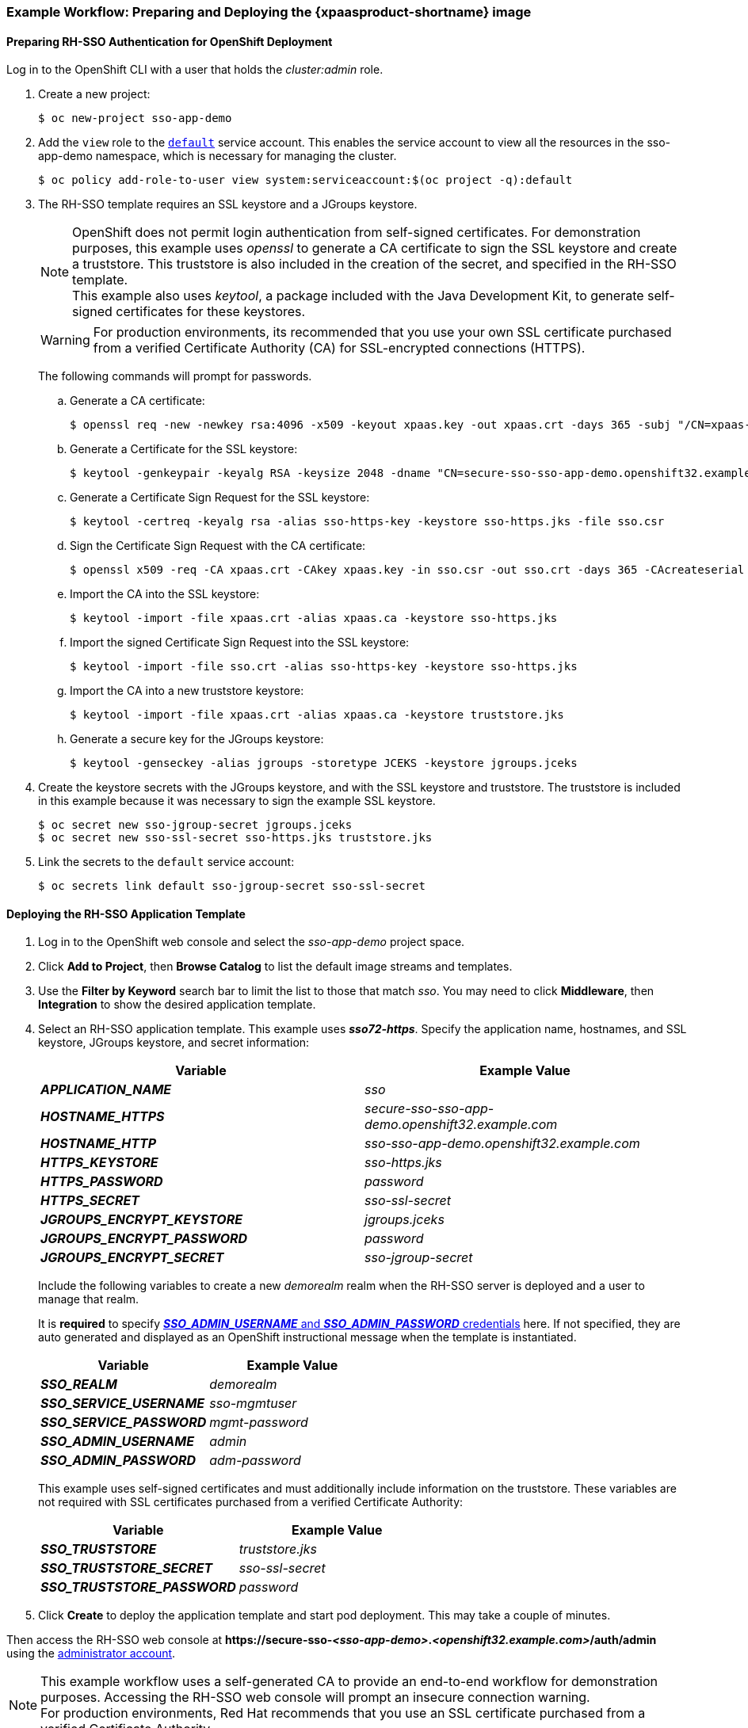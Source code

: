 [[Example-Deploying-SSO]]
=== Example Workflow: Preparing and Deploying the {xpaasproduct-shortname} image
[[Preparing-SSO-Authentication-for-OpenShift-Deployment]]
==== Preparing RH-SSO Authentication for OpenShift Deployment
Log in to the OpenShift CLI with a user that holds the _cluster:admin_ role.

. Create a new project:
+
----
$ oc new-project sso-app-demo
----
. Add the `view` role to the link:https://docs.openshift.com/container-platform/latest/dev_guide/service_accounts.html#default-service-accounts-and-roles[`default`] service account. This enables the service account to view all the resources in the sso-app-demo namespace, which is necessary for managing the cluster.
+
----
$ oc policy add-role-to-user view system:serviceaccount:$(oc project -q):default
----
. The RH-SSO template requires an SSL keystore and a JGroups keystore.
+
[NOTE]
====
OpenShift does not permit login authentication from self-signed certificates. For demonstration purposes, this example uses _openssl_ to generate a CA certificate to sign the SSL keystore and create a truststore. This truststore is also included in the creation of the secret, and specified in the RH-SSO template. +
This example also uses _keytool_, a package included with the Java Development Kit, to generate self-signed certificates for these keystores.
====
+
[WARNING]
====
For production environments, its recommended that you use your own SSL certificate purchased from a verified Certificate Authority (CA) for SSL-encrypted connections (HTTPS).
====
+
The following commands will prompt for passwords.
+
.. Generate a CA certificate:
+
[subs="verbatim,macros"]
----
$ openssl req -new -newkey rsa:4096 -x509 -keyout xpaas.key -out xpaas.crt -days 365 -subj "/CN=xpaas-sso-demo.ca"
----
.. Generate a Certificate for the SSL keystore:
+
----
$ keytool -genkeypair -keyalg RSA -keysize 2048 -dname "CN=secure-sso-sso-app-demo.openshift32.example.com" -alias sso-https-key -keystore sso-https.jks
----
.. Generate a Certificate Sign Request for the SSL keystore:
+
----
$ keytool -certreq -keyalg rsa -alias sso-https-key -keystore sso-https.jks -file sso.csr
----
.. Sign the Certificate Sign Request with the CA certificate:
+
----
$ openssl x509 -req -CA xpaas.crt -CAkey xpaas.key -in sso.csr -out sso.crt -days 365 -CAcreateserial
----
.. Import the CA into the SSL keystore:
+
----
$ keytool -import -file xpaas.crt -alias xpaas.ca -keystore sso-https.jks
----
.. Import the signed Certificate Sign Request into the SSL keystore:
+
----
$ keytool -import -file sso.crt -alias sso-https-key -keystore sso-https.jks
----
.. Import the CA into a new truststore keystore:
+
----
$ keytool -import -file xpaas.crt -alias xpaas.ca -keystore truststore.jks
----
.. Generate a secure key for the JGroups keystore:
+
----
$ keytool -genseckey -alias jgroups -storetype JCEKS -keystore jgroups.jceks
----
. Create the keystore secrets with the JGroups keystore, and with the SSL keystore and truststore. The truststore is included in this example because it was necessary to sign the example SSL keystore.
+
----
$ oc secret new sso-jgroup-secret jgroups.jceks
$ oc secret new sso-ssl-secret sso-https.jks truststore.jks
----
. Link the secrets to the `default` service account:
+
----
$ oc secrets link default sso-jgroup-secret sso-ssl-secret
----

==== Deploying the RH-SSO Application Template

. Log in to the OpenShift web console and select the _sso-app-demo_ project space.
. Click *Add to Project*, then *Browse Catalog* to list the default image streams and templates.
. Use the *Filter by Keyword* search bar to limit the list to those that match _sso_. You may need to click *Middleware*, then *Integration* to show the desired application template.
. Select an RH-SSO application template. This example uses *_sso72-https_*. Specify the application name, hostnames, and SSL keystore, JGroups keystore, and secret information:
+
[cols="2*", options="header"]
|===
|Variable
|Example Value
|*_APPLICATION_NAME_*
|_sso_

|*_HOSTNAME_HTTPS_*
|_secure-sso-sso-app-demo.openshift32.example.com_

|*_HOSTNAME_HTTP_*
|_sso-sso-app-demo.openshift32.example.com_

|*_HTTPS_KEYSTORE_*
|_sso-https.jks_

|*_HTTPS_PASSWORD_*
|_password_

|*_HTTPS_SECRET_*
|_sso-ssl-secret_

|*_JGROUPS_ENCRYPT_KEYSTORE_*
|_jgroups.jceks_

|*_JGROUPS_ENCRYPT_PASSWORD_*
|_password_

|*_JGROUPS_ENCRYPT_SECRET_*
|_sso-jgroup-secret_
|===
+
Include the following variables to create a new _demorealm_ realm when the RH-SSO server is deployed and a user to manage that realm.
+
It is *required* to specify xref:../get_started/get_started.adoc#sso-administrator-setup[*_SSO_ADMIN_USERNAME_* and *_SSO_ADMIN_PASSWORD_* credentials] here. If not specified, they are auto generated and displayed as an OpenShift instructional message when the template is instantiated.
+
[cols="2*", options="header"]
|===
|Variable
|Example Value
|*_SSO_REALM_*
|_demorealm_

|*_SSO_SERVICE_USERNAME_*
|_sso-mgmtuser_

|*_SSO_SERVICE_PASSWORD_*
|_mgmt-password_

|*_SSO_ADMIN_USERNAME_*
|_admin_

|*_SSO_ADMIN_PASSWORD_*
|_adm-password_
|===
+
This example uses self-signed certificates and must additionally include information on the truststore. These variables are not required with SSL certificates purchased from a verified Certificate Authority:
+
[cols="2*", options="header"]
|===
|Variable
|Example Value
|*_SSO_TRUSTSTORE_*
|_truststore.jks_

|*_SSO_TRUSTSTORE_SECRET_*
|_sso-ssl-secret_

|*_SSO_TRUSTSTORE_PASSWORD_*
|_password_
|===
. Click *Create* to deploy the application template and start pod deployment. This may take a couple of minutes.

Then access the RH-SSO web console at *$$https://secure-sso-$$_<sso-app-demo>_._<openshift32.example.com>_/auth/admin* using the xref:../get_started/get_started.adoc#sso-administrator-setup[administrator account].

[NOTE]
====
This example workflow uses a self-generated CA to provide an end-to-end workflow for demonstration purposes. Accessing the RH-SSO web console will prompt an insecure connection warning. +
For production environments, Red Hat recommends that you use an SSL certificate purchased from a verified Certificate Authority.
====

[[upgrading-sso-db-from-70-to-71]]
=== Example Workflow: Updating Existing Database when Migrating {xpaasproduct-shortname} Image to a new version
[IMPORTANT]
====
* Rolling updates from {xpaasproduct-shortname} 7.0 / 7.1 to 7.2 are not supported as databases and caches are not backward compatible.
* Stop all {xpaasproduct-shortname} 7.0 / 7.1 instances before upgrading, they cannot run concurrently against the same database.
* Pre-generated scripts are not available, they are generated dynamically depending on the database.
====

Red Hat Single Sign-On 7.2 can xref:automatic-db-migration[automatically migrate the database schema], or you can choose to do it xref:manual-db-migration[manually].

[NOTE]
====
By default the database is automatically migrated when you start RH-SSO 7.2 for the first time.
====

[[automatic-db-migration]]
==== Automatic Database Migration
This process assumes that you are running RH-SSO 7.1 image link:https://access.redhat.com/documentation/en-us/red_hat_jboss_middleware_for_openshift/3/html-single/red_hat_jboss_sso_for_openshift/#Example-Deploying-SSO[deployed using one of the following templates]:

* *_sso71-mysql_*
* *_sso71-postgresql_*
* *_sso71-mysql-persistent_*
* *_sso71-postgresql-persistent_*

[IMPORTANT]
====
Stop all RH-SSO 7.1 pods before upgrading to RH-SSO 7.2, as they cannot run concurrently against the same database.
====

Use the following steps to automatically migrate the database schema:

. Identify existing deployment config for RH-SSO 7.1 containers.
+
----
$ oc get dc -o name --selector=application=sso
deploymentconfig/sso
deploymentconfig/sso-postgresql
----
. Stop all RH-SSO 7.1 containers in the current namespace.
+
----
$ oc scale --replicas=0 dc/sso
deploymentconfig "sso" scaled
----
. Update the image change trigger in the existing deployment config to reference the RH-SSO 7.2 image.
+
----
$ oc patch dc/sso --type=json -p '[{"op": "replace", "path": "/spec/triggers/0/imageChangeParams/from/name", "value": "redhat-sso72-openshift:1.0"}]'
"sso" patched
----
. Start rollout of the new RH-SSO 7.2 images based on the latest image defined in the image change triggers.
+
----
$ oc rollout latest dc/sso
deploymentconfig "sso" rolled out
----
. Deploy RH-SSO 7.2 containers using the modified deployment config.
+
----
$ oc scale --replicas=1 dc/sso
deploymentconfig "sso" scaled
----
. (Optional) Verify the database has been successfully updated.
+
----
$ oc get pods --selector=application=sso
NAME                     READY     STATUS    RESTARTS   AGE
sso-4-vg21r              1/1       Running   0          1h
sso-postgresql-1-t871r   1/1       Running   0          2h
----
+
----
$ oc logs sso-4-vg21r | grep 'Updating'
11:23:45,160 INFO  [org.keycloak.connections.jpa.updater.liquibase.LiquibaseJpaUpdaterProvider] (ServerService Thread Pool -- 58) Updating database. Using changelog META-INF/jpa-changelog-master.xml
----

[[manual-db-migration]]
==== Manual Database Migration

[IMPORTANT]
====
Pre-generated scripts are not available. They are generated dynamically depending on the database. With RH-SSO 7.2 one can generate and export these to an SQL file that can be manually applied to the database afterwards. To dynamically generate the SQL migration file for the database:

. Configure RH-SSO 7.2 with the correct datasource,
. Set following configuration options in the `standalone-openshift.xml` file:
.. `initializeEmpty=false`,
.. `migrationStrategy=manual`, and
.. `migrationExport` to the location on the file system of the pod, where the output SQL migration file should be stored (e.g. `migrationExport="${jboss.home.dir}/keycloak-database-update.sql"`).

See link:https://access.redhat.com/documentation/en-us/red_hat_single_sign-on/7.2/html/server_installation_and_configuration_guide/database-1#database_configuration[database configuration of RH-SSO 7.2] for further details.

The database migration process handles the data schema update and performs manipulation of the data, therefore, stop all RH-SSO 7.1 instances before dynamic generation of the SQL migration file.
====

This guide assumes the RH-SSO 7.1 for OpenShift image has been previously link:https://access.redhat.com/documentation/en-us/red_hat_jboss_middleware_for_openshift/3/html-single/red_hat_jboss_sso_for_openshift/#Example-Deploying-SSO[deployed using one of the following templates:]

* *_sso71-mysql_*
* *_sso71-postgresql_*
* *_sso71-mysql-persistent_*
* *_sso71-postgresql-persistent_*

Perform the following to generate and get the SQL migration file for the database:

. Prepare template of OpenShift link:https://docs.openshift.com/container-platform/latest/dev_guide/jobs.html[database migration job] to generate the SQL file.
+
----
$ cat sso71-to-sso72-db-migrate-job.yaml.orig
apiVersion: batch/v1
kind: Job
metadata:
  name: sso71-to-sso72-db-migrate-job
spec:
  autoSelector: true
  parallelism: 0
  completions: 1
  template:
    metadata:
      name: sso71-to-sso72-db-migrate-job
    spec:
      containers:
      - env:
        - name: DB_SERVICE_PREFIX_MAPPING
          value: <<DB_SERVICE_PREFIX_MAPPING_VALUE>>
        - name: <<PREFIX>>_JNDI
          value: <<PREFIX_JNDI_VALUE>>
        - name: <<PREFIX>>_USERNAME
          value: <<PREFIX_USERNAME_VALUE>>
        - name: <<PREFIX>>_PASSWORD
          value: <<PREFIX_PASSWORD_VALUE>>
        - name: <<PREFIX>>_DATABASE
          value: <<PREFIX_DATABASE_VALUE>>
        - name: TX_DATABASE_PREFIX_MAPPING
          value: <<TX_DATABASE_PREFIX_MAPPING_VALUE>>
        - name: <<SERVICE_HOST>>
          value: <<SERVICE_HOST_VALUE>>
        - name: <<SERVICE_PORT>>
          value: <<SERVICE_PORT_VALUE>>
        image: <<SSO_IMAGE_VALUE>>
        imagePullPolicy: Always
        name: sso71-to-sso72-db-migrate-job
        # Keep the pod running after SQL migration file has been generated,
        # so we can retrieve it
        command: ["/bin/bash", "-c", "/opt/eap/bin/openshift-launch.sh || sleep 600"]
      restartPolicy: Never
----
+
----
$ cp sso71-to-sso72-db-migrate-job.yaml.orig sso71-to-sso72-db-migrate-job.yaml
----
. Copy the datasource definition and database access credentials from RH-SSO 7.1 deployment config to appropriate places in database job migration template.
+
Use the following script to copy `DB_SERVICE_PREFIX_MAPPING` and `TX_DATABASE_PREFIX_MAPPING` variable values, together with values of environment variables specific to particular datasource (`<PREFIX>_JNDI`, `<PREFIX>_USERNAME`, `<PREFIX>_PASSWORD`, and `<PREFIX>_DATABASE`) from the deployment config named `sso` to the database job migration template named `sso71-to-sso72-db-migrate-job.yaml`.
+
[NOTE]
====
Although the `DB_SERVICE_PREFIX_MAPPING` environment variable allows a link:https://access.redhat.com/documentation/en-us/red_hat_jboss_middleware_for_openshift/3/html-single/red_hat_jboss_enterprise_application_platform_for_openshift/#datasources[comma-separated list of *<name>-<database_type>=<PREFIX>* triplets] as its value, this example script accepts only one datasource triplet definition for demonstration purposes. You can modify the script for handling multiple datasource definition triplets.
====
+
----
$ cat mirror_sso_dc_db_vars.sh
#!/bin/bash

# IMPORTANT:
#
# If the name of the SSO deployment config differs from 'sso' or if the file name of the
# YAML definition of the migration job is different, update the following two variables
SSO_DC_NAME="sso"
JOB_MIGRATION_YAML="sso71-to-sso72-db-migrate-job.yaml"

# Get existing variables of the $SSO_DC_NAME deployment config in an array
declare -a SSO_DC_VARS=($(oc set env dc/${SSO_DC_NAME} --list | sed '/^#/d'))

# Get the PREFIX used in the names of environment variables
PREFIX=$(grep -oP 'DB_SERVICE_PREFIX_MAPPING=[^ ]+' <<< "${SSO_DC_VARS[@]}")
PREFIX=${PREFIX##*=}

# Substitute (the order in which replacements are made is important):
# * <<PREFIX>> with actual $PREFIX value and
# * <<PREFIX with "<<$PREFIX" value
sed -i "s#<<PREFIX>>#${PREFIX}#g" ${JOB_MIGRATION_YAML}
sed -i "s#<<PREFIX#<<${PREFIX}#g" ${JOB_MIGRATION_YAML}

# Construct the array of environment variables specific to the datasource
declare -a DB_VARS=(JNDI USERNAME PASSWORD DATABASE)

# Prepend $PREFIX to each item of the datasource array
DB_VARS=( "${DB_VARS[@]/#/${PREFIX}_}" )

# Add DB_SERVICE_PREFIX_MAPPING and TX_DATABASE_PREFIX_MAPPING variables
# to datasource array
DB_VARS=( "${DB_VARS[@]}" DB_SERVICE_PREFIX_MAPPING TX_DATABASE_PREFIX_MAPPING )

# Construct the SERVICE from DB_SERVICE_PREFIX_MAPPING
SERVICE=$(grep -oP 'DB_SERVICE_PREFIX_MAPPING=[^ ]+' <<< "${SSO_DC_VARS[@]}")
SERVICE=${SERVICE#*=}
SERVICE=${SERVICE%=*}
SERVICE=${SERVICE^^}
SERVICE=${SERVICE//-/_}

# If the deployment config contains <<SERVICE>>_SERVICE_HOST and
# <<SERVICE>>_SERVICE_PORT variables, add them to the datasource array.
# Their values also need to be propagated into yaml definition of the migration job.
if grep -Pq "${SERVICE}_SERVICE_HOST=[^ ]+" <<< "${SSO_DC_VARS[@]}" &&
   grep -Pq "${SERVICE}_SERVICE_PORT=[^ ]+" <<< "${SSO_DC_VARS[@]}"
then
  DB_VARS=( "${DB_VARS[@]}" ${SERVICE}_SERVICE_HOST ${SERVICE}_SERVICE_PORT )
# If they are not defined, delete their placeholder rows in yaml definition file
# (since if not defined they are not expanded which make the yaml definition invalid).
else
  for KEY in "HOST" "PORT"
  do
    sed -i "/SERVICE_${KEY}/d" ${JOB_MIGRATION_YAML}
  done
fi

# Substitute (the order in which replacements are made is important):
# * <<SERVICE_HOST>> with ${SERVICE}_SERVICE_HOST and
# * <<SERVICE_HOST_VALUE>> with "<<${SERVICE}_SERVICE_HOST_VALUE>>"
# Do this for both "HOST" and "PORT"
for KEY in "HOST" "PORT"
do
  sed -i "s#<<SERVICE_${KEY}>>#${SERVICE}_SERVICE_${KEY}#g" ${JOB_MIGRATION_YAML}
  sed -i "s#<<SERVICE_${KEY}_VALUE>>#<<${SERVICE}_SERVICE_${KEY}_VALUE>>#g" \
    ${JOB_MIGRATION_YAML}
done

# Propagate the values of the datasource array items into yaml definition of the
# migration job
for VAR in "${SSO_DC_VARS[@]}"
do
  IFS=$'=' read KEY VALUE <<< $VAR
  if grep -q $KEY <<< ${DB_VARS[@]}
  then
    KEY+="_VALUE"
    # Enwrap integer port value with double quotes
    if [[ ${KEY} =~ ${SERVICE}_SERVICE_PORT_VALUE ]]
    then
      sed -i "s#<<${KEY}>>#\"${VALUE}\"#g" ${JOB_MIGRATION_YAML}
    # Character values do not need quotes
    else
      sed -i "s#<<${KEY}>>#${VALUE}#g" ${JOB_MIGRATION_YAML}
    fi
    # Verify that the value has been successfully propagated.
    if grep -q '(JNDI|USERNAME|PASSWORD|DATABASE)' <<< "${KEY}" &&
       grep -q "<<PREFIX${KEY#${PREFIX}}" ${JOB_MIGRATION_YAML} ||
       grep -q "<<${KEY}>>" ${JOB_MIGRATION_YAML}
    then
      echo "Failed to update value of ${KEY%_VALUE}! Aborting."
      exit 1
    else
      printf '%-60s%-40s\n' "Successfully updated ${KEY%_VALUE} to:" "$VALUE"
    fi
  fi
done
----
+
[[get-db-credentials]]
Run the script.
+
----
$ chmod +x ./mirror_sso_dc_db_vars.sh
$ ./mirror_sso_dc_db_vars.sh
Successfully updated DB_SERVICE_PREFIX_MAPPING to:          sso-postgresql=DB
Successfully updated DB_JNDI to:                            java:jboss/datasources/KeycloakDS
Successfully updated DB_USERNAME to:                        userxOp
Successfully updated DB_PASSWORD to:                        tsWNhQHK
Successfully updated DB_DATABASE to:                        root
Successfully updated TX_DATABASE_PREFIX_MAPPING to:         sso-postgresql=DB
----
. Build the RH-SSO 7.2 database migration image using the link:https://github.com/iankko/openshift-examples/tree/sso_manual_db_migration[pre-configured source] and wait for the build to finish.
+
----
$ oc get is -n openshift | grep sso72 | cut -d ' ' -f1
redhat-sso72-openshift
----
+
----
$ oc new-build redhat-sso72-openshift:1.0~https://github.com/jboss-openshift/openshift-examples --context-dir=sso-manual-db-migration --name=sso72-db-migration-image
--> Found image bf45ac2 (7 days old) in image stream "openshift/redhat-sso72-openshift" under tag "1.0" for "redhat-sso72-openshift:1.0"

    Red Hat SSO 7.2
    ---------------
    Platform for running Red Hat SSO

    Tags: sso, sso7, keycloak

    * A source build using source code from https://github.com/jboss-openshift/openshift-examples will be created
      * The resulting image will be pushed to image stream "sso72-db-migration-image:latest"
      * Use 'start-build' to trigger a new build

--> Creating resources with label build=sso72-db-migration-image ...
    imagestream "sso72-db-migration-image" created
    buildconfig "sso72-db-migration-image" created
--> Success
    Build configuration "sso72-db-migration-image" created and build triggered.
    Run 'oc logs -f bc/sso72-db-migration-image' to stream the build progress.
----
+
----
$ oc logs -f bc/sso72-db-migration-image --follow
Cloning "https://github.com/iankko/openshift-examples.git" ...
...
Push successful
----
. Update the template of the database migration job (`sso71-to-sso72-db-migrate-job.yaml`) with reference to the built `sso72-db-migration-image` image.
.. Get the docker pull reference for the image.
+
----
$ PULL_REF=$(oc get istag -n $(oc project -q) --no-headers | grep sso72-db-migration-image | tr -s ' ' | cut -d ' ' -f 2)
----
.. Replace the \<<SSO_IMAGE_VALUE>> field in the job template with the pull specification.
+
----
$ sed -i "s#<<SSO_IMAGE_VALUE>>#$PULL_REF#g" sso71-to-sso72-db-migrate-job.yaml
----
.. Verify that the field is updated.
. Instantiate database migration job from the job template.
+
----
$ oc create -f sso71-to-sso72-db-migrate-job.yaml
job "sso71-to-sso72-db-migrate-job" created
----
+
[IMPORTANT]
====
The database migration process handles the data schema update and performs manipulation of the data, therefore, stop all RH-SSO 7.1 instances before dynamic generation of the SQL migration file.
====
+
. Identify existing deployment config for RH-SSO 7.1 containers.
+
----
$ oc get dc -o name --selector=application=sso
deploymentconfig/sso
deploymentconfig/sso-postgresql
----
. Stop all RH-SSO 7.1 containers in the current namespace.
+
----
$ oc scale --replicas=0 dc/sso
deploymentconfig "sso" scaled
----
. Run the database migration job and wait for the pod to be running correctly.
+
----
$ oc get jobs
NAME                            DESIRED   SUCCESSFUL   AGE
sso71-to-sso72-db-migrate-job   1         0            3m
----
+
----
$ oc scale --replicas=1 job/sso71-to-sso72-db-migrate-job
job "sso71-to-sso72-db-migrate-job" scaled
----
+
----
$ oc get pods
NAME                                  READY     STATUS      RESTARTS   AGE
sso-postgresql-1-n5p16                1/1       Running     1          19h
sso71-to-sso72-db-migrate-job-b87bb   1/1       Running     0          1m
sso72-db-migration-image-1-build      0/1       Completed   0          27m
----
+
[NOTE]
====
By default, the database migration job terminates automatically after `600 seconds` after the migration file is generated. You can adjust this time period.
====
. Get the dynamically generated SQL database migration file from the pod.
+
----
$ mkdir -p ./db-update
$ oc rsync sso71-to-sso72-db-migrate-job-b87bb:/opt/eap/keycloak-database-update.sql ./db-update
receiving incremental file list
keycloak-database-update.sql

sent 30 bytes  received 29,726 bytes  59,512.00 bytes/sec
total size is 29,621  speedup is 1.00
----
. Inspect the `keycloak-database-update.sql` file for changes to be performed within manual RH-SSO 7.2 database update.
. Apply the database update manually.
* Run the following commands for *_sso71-postgresql_* and *_sso71-postgresql-persistent_* templates (PostgreSQL database):
... Copy the generated SQL migration file to the PostgreSQL pod.
+
----
$ oc rsync --no-perms=true ./db-update/ sso-postgresql-1-n5p16:/tmp
sending incremental file list

sent 77 bytes  received 11 bytes  176.00 bytes/sec
total size is 26,333  speedup is 299.24
----
... Start a shell session to the PostgreSQL pod.
+
----
$ oc rsh sso-postgresql-1-n5p16
sh-4.2$
----
... Use the `psql` tool to apply database update manually.
+
----
sh-4.2$ alias psql="/opt/rh/rh-postgresql95/root/bin/psql"
sh-4.2$ psql --version
psql (PostgreSQL) 9.5.4
sh-4.2$ psql -U <PREFIX>_USERNAME -d <PREFIX>_DATABASE -W -f /tmp/keycloak-database-update.sql
Password for user <PREFIX>_USERNAME:
INSERT 0 1
INSERT 0 1
...
----
+
[IMPORTANT]
====
Replace `<PREFIX>_USERNAME` and `<PREFIX>_DATABASE` with the actual database credentials retrieved xref:get-db-credentials[in previous section]. Also use value of `<PREFIX>_PASSWORD` as the password for the database, when prompted.
====
... Close the shell session to the PostgreSQL pod. Continue with xref:image-change-trigger-update-step[updating image change trigger step].
* Run the following commands for *_sso71-mysql_* and *_sso71-mysql-persistent_* templates (MySQL database):
... Given pod situation similar to the following:
+
----
$ oc get pods
NAME                                  READY     STATUS      RESTARTS   AGE
sso-mysql-1-zvhk3                     1/1       Running     0          1h
sso71-to-sso72-db-migrate-job-m202t   1/1       Running     0          11m
sso72-db-migration-image-1-build      0/1       Completed   0          13m
----
... Copy the generated SQL migration file to the MySQL pod.
+
----
$ oc rsync --no-perms=true ./db-update/ sso-mysql-1-zvhk3:/tmp
sending incremental file list
keycloak-database-update.sql

sent 24,718 bytes  received 34 bytes  49,504.00 bytes/sec
total size is 24,594  speedup is 0.99
----
... Start a shell session to the MySQL pod.
+
----
$ oc rsh sso-mysql-1-zvhk3
sh-4.2$
----
... Use the `mysql` tool to apply database update manually.
+
----
sh-4.2$ alias mysql="/opt/rh/rh-mysql57/root/bin/mysql"
sh-4.2$ mysql --version
/opt/rh/rh-mysql57/root/bin/mysql  Ver 14.14 Distrib 5.7.16, for Linux (x86_64) using  EditLine wrapper
sh-4.2$ mysql -D <PREFIX>_DATABASE -u <PREFIX>_USERNAME -p < /tmp/keycloak-database-update.sql
Enter password:
sh-4.2$ echo $?
0
----
+
[IMPORTANT]
====
Replace `<PREFIX>_USERNAME` and `<PREFIX>_DATABASE` with the actual database credentials retrieved xref:get-db-credentials[in previous section]. Also use value of `<PREFIX>_PASSWORD` as the password for the database, when prompted.
====
... Close the shell session to the MySQL pod. Continue with xref:image-change-trigger-update-step[updating image change trigger step].

[[image-change-trigger-update-step]]
[start=12]
. Update image change trigger in the existing deployment config of RH-SSO 7.1 to reference the RH-SSO 7.2 image.
+
----
$ oc patch dc/sso --type=json -p '[{"op": "replace", "path": "/spec/triggers/0/imageChangeParams/from/name", "value": "redhat-sso72-openshift:1.0"}]'
"sso" patched
----
. Start rollout of the new RH-SSO 7.2 images based on the latest image defined in the image change triggers.
+
----
$ oc rollout latest dc/sso
deploymentconfig "sso" rolled out
----
. Deploy RH-SSO 7.2 containers using the modified deployment config.
+
----
$ oc scale --replicas=1 dc/sso
deploymentconfig "sso" scaled
----

=== Example Workflow: Migrating Entire RH-SSO Server Database Across The Environments
This tutorial focuses on migrating the Red Hat Single Sign-On server database from one environment to another or migrating to a different database. It assumes steps described in xref:Preparing-SSO-Authentication-for-OpenShift-Deployment[Preparing RH-SSO Authentication for OpenShift Deployment] section have been performed already.

==== Deploying the RH-SSO MySQL Application Template

. Log in to the OpenShift web console and select the _sso-app-demo_ project space.
. Click *Add to project* to list the default image streams and templates.
. Use the *Filter by keyword* search bar to limit the list to those that match _sso_. You may need to click *See all* to show the desired application template.
. Select *_sso72-mysql_* RH-SSO application template. When deploying the template ensure to *keep the _SSO_REALM_ variable unset* (default value).
+
[IMPORTANT]
====
Export and import of Red Hat Single Sign-On 7.2 database link:https://access.redhat.com/documentation/en-us/red_hat_single_sign-on/7.2/html-single/server_administration_guide/#export_import[is triggered at RH-SSO server boot time and its paramaters are passed in via Java system properties.] This means during one RH-SSO server boot only one of the possible migration actions (either *_export_*, or *_import_*) can be performed.
====
+
[WARNING]
====
When the *_SSO_REALM_* configuration variable is set on the {xpaasproduct-shortname} image, a database import is performed in order to create the RH-SSO server realm requested in the variable. For the database export to be performed correctly, the *_SSO_REALM_* configuration variable cannot be simultaneously defined on such image.
====
+
. Click *Create* to deploy the application template and start pod deployment. This may take a couple of minutes.
+
Then access the RH-SSO web console at *$$https://secure-sso-$$_<sso-app-demo>_._<openshift32.example.com>_/auth/admin* using the xref:../get_started/get_started.adoc#sso-administrator-setup[administrator account].
+
[NOTE]
====
This example workflow uses a self-generated CA to provide an end-to-end workflow for demonstration purposes. Accessing the RH-SSO web console will prompt an insecure connection warning. +
For production environments, Red Hat recommends that you use an SSL certificate purchased from a verified Certificate Authority.
====

==== (Optional) Creating additional RH-SSO link:https://access.redhat.com/documentation/en-us/red_hat_single_sign-on/7.2/html-single/server_administration_guide/#core_concepts_and_terms[realm and users] to be also exported

When performing link:https://access.redhat.com/documentation/en-us/red_hat_single_sign-on/7.2/html-single/server_administration_guide/#export_import[Red Hat Single Sign-On 7.2 server database export] only RH-SSO realms and users currently present in the database will be exported. If the exported JSON file should include also additional RH-SSO realms and users, these need to be created first:

. link:https://access.redhat.com/documentation/en-us/red_hat_single_sign-on/7.2/html-single/server_administration_guide/#create-realm[Create a new realm]
. link:https://access.redhat.com/documentation/en-us/red_hat_single_sign-on/7.2/html-single/server_administration_guide/#create-new-user[Create new users]

Upon their creation xref:sso-export-the-database[the database can be exported.]

[[sso-export-the-database]]
==== Export the RH-SSO database as a JSON file on the OpenShift pod

. Get the RH-SSO deployment config and scale it down to zero.
+
----
$ oc get dc -o name
deploymentconfig/sso
deploymentconfig/sso-mysql

$ oc scale --replicas=0 dc sso
deploymentconfig "sso" scaled
----
. Instruct the RH-SSO 7.2 server deployed on {xpaasproduct-shortname} image to perform database export at RH-SSO server boot time.
+
----
oc env dc/sso -e "JAVA_OPTS_APPEND=-Dkeycloak.migration.action=export -Dkeycloak.migration.provider=singleFile -Dkeycloak.migration.file=/tmp/demorealm-export.json"
----
. Scale the RH-SSO deployment config back up. This will start the RH-SSO server and export its database.
+
----
$ oc scale --replicas=1 dc sso
deploymentconfig "sso" scaled
----
. (Optional) Verify that the export was successful.
+
----
$ oc get pods
NAME                READY     STATUS    RESTARTS   AGE
sso-4-ejr0k         1/1       Running   0          27m
sso-mysql-1-ozzl0   1/1       Running   0          4h

$ oc logs sso-4-ejr0k | grep 'Export'
09:24:59,503 INFO  [org.keycloak.exportimport.singlefile.SingleFileExportProvider] (ServerService Thread Pool -- 57) Exporting model into file /tmp/demorealm-export.json
09:24:59,998 INFO  [org.keycloak.services] (ServerService Thread Pool -- 57) KC-SERVICES0035: Export finished successfully
----

==== Retrieve and import the exported JSON file

. Retrieve the JSON file of the RH-SSO database from the pod.
+
----
$ oc get pods
NAME                READY     STATUS    RESTARTS   AGE
sso-4-ejr0k         1/1       Running   0          2m
sso-mysql-1-ozzl0   1/1       Running   0          4h

$ oc rsync sso-4-ejr0k:/tmp/demorealm-export.json .
----

. (Optional) Import the JSON file of the RH-SSO database into an RH-SSO server running in another environment.
+
[NOTE]
====
For importing into an RH-SSO server not running on OpenShift, see the link:https://access.redhat.com/documentation/en-us/red_hat_single_sign-on/7.2/html/server_administration_guide/export_import[Export and Import section] of the RH SSO Server Administration Guide.
====
+
Use the link:https://access.redhat.com/documentation/en-us/red_hat_single_sign-on/7.2/html-single/server_administration_guide/#admin_console_export_import[administration console] of the RH-SSO server to import the resources from previously exported JSON file into the RH-SSO server's database, when the RH-SSO server is running as a Red Hat Single Sign-On 7.2 container on OpenShift:

.. Log into the `master` realm's administration console of the RH-SSO server using the credentials used to create the administrator user. In the browser, navigate to *\http://sso-<project-name>.<hostname>/auth/admin*  for the RH-SSO web server, or to *\https://secure-sso-<project-name>.<hostname>/auth/admin* for the encrypted RH-SSO web server.
.. At the top of the sidebar choose the name of the RH-SSO realm, the users, clients, realm roles, and client roles should be imported to. This example uses `master` realm.
.. Click the *Import* link under *Manage* section at the bottom of the sidebar.
.. In the page that opens, click *Select file* and then specify the location of the exported `demorealm-export.json` JSON file on the local file system.
.. From the *Import from realm* drop-down menu, select the name of the RH-SSO realm from which the data should be imported. This example uses `master` realm.
.. Choose which of users, clients, realm roles, and client roles should be imported (all of them are imported by default).
.. Choose a strategy to perform, when a resource already exists (one of *Fail*, *Skip*, or *Overwrite*).
+
[NOTE]
====
The attempt to import an object (user, client, realm role, or client role) fails if object with the same identifier already exists in the current database. Use *Skip* strategy to import the objects that are present in the `demorealm-export.json` file, but do not exist in current database.
====
.. Click *Import* to perform the import.
+
[NOTE]
====
When importing objects from a non-master realm to `master` realm or vice versa, after clicking the *Import* button, it is sometimes possible to encounter an error like the following one:

[[realm-import-error-message]]
[.text-center]
image:../images/import_realm_error.svg[Example of Possible Error Message when Performing Partial Import from Previously Exported JSON File]

In such cases, it is necessary first to create the missing clients, having the *Access Type* set to *bearer-only*. These clients can be created by manual copy of their characteristics from the source RH-SSO server, on which the export JSON file was created, to the target RH-SSO server, where the JSON file is imported. After creation of the necessary clients, click the *Import* button again.

To suppress the xref:realm-import-error-message[above] error message, it is needed to create the missing `realm-management` client, of the *bearer-only* *Access Type*, and click the *Import* button again.
====
+
[NOTE]
====
For *Skip* import strategy, the newly added objects are marked as *ADDED* and the object which were skipped are marked as *SKIPPED*, in the *Action* column on the import result page.
====
+
[IMPORTANT]
====
The administration console import allows you to *overwrite* resources if you choose (*Overwrite* strategy). On a production system use this feature with caution.
====

[[OSE-SSO-AUTH-TUTE]]
=== Example Workflow: Configuring OpenShift to use RH-SSO for Authentication
Configure OpenShift to use the RH-SSO deployment as the authorization gateway for OpenShift. This follows on from xref:Example-Deploying-SSO[Example Workflow: Preparing and Deploying the {xpaasproduct-shortname} image], in which RH-SSO was deployed on OpenShift.

This example adds RH-SSO as an authentication method alongside the HTPasswd method configured in the https://access.redhat.com/documentation/en/red-hat-application-services/0/openshift-primer/#understand_roles_and_authentication[OpenShift Primer]. Once configured, both methods will be available for user login to your OpenShift web console.

==== Configuring RH-SSO Credentials
Log in to the encrypted RH-SSO web server at *$$https://secure-sso-$$_sso-app-demo_._openshift32.example.com_/auth/admin* using the xref:../get_started/get_started.adoc#sso-administrator-setup[administrator account] created during the RH-SSO deployment.

*Create a Realm*

. Hover your cursor over the realm namespace (default is *Master*) at the top of the sidebar and click *Add Realm*.
. Enter a realm name (this example uses _OpenShift_) and click *Create*.

*Create a User*

Create a test user that can be used to demonstrate the RH-SSO-enabled OpenShift login:

. Click *Users* in the *Manage* sidebar to view the user information for the realm.
. Click *Add User*.
. Enter a valid *Username* (this example uses _testuser_) and any additional optional information and click *Save*.
. Edit the user configuration:
.. Click the *Credentials* tab in the user space and enter a password for the user.
.. Ensure the *Temporary Password* option is set to *Off* so that it does not prompt for a password change later on, and click *Reset Password* to set the user password. A pop-up window prompts for additional confirmation.

*Create and Configure an OpenID-Connect Client*

See the link:https://access.redhat.com/documentation/en-us/red_hat_single_sign-on/7.2/html-single/server_administration_guide/#clients[Managing Clients] chapter of the Red Hat Single Sign-On Server Administration Guide for more information.

. Click *Clients* in the *Manage* sidebar and click *Create*.
. Enter the *Client ID*. This example uses _openshift-demo_.
. Select a *Client Protocol* from the drop-down menu (this example uses *openid-connect*) and click *Save*. You will be taken to the configuration *Settings* page of the _openshift-demo_ client.
. From the *Access Type* drop-down menu, select *confidential*. This is the access type for server-side applications.
. In the *Valid Redirect URIs* dialog, enter the URI for the OpenShift web console, which is _$$https://openshift$$.example.com:8443/*_ in this example.

The client *Secret* is needed to configure OpenID-Connect on the OpenShift master in the next section. You can copy it now from under the *Credentials* tab. The secret is <pass:quotes[_7b0384a2-b832-16c5-9d73-2957842e89h7_]> for this example.

==== Configuring OpenShift Master for Red Hat Single Sign-On Authentication
Log in to the OpenShift master CLI. You must have the required permissions to edit the */etc/origin/master/master-config.yaml* file.

. Edit the */etc/origin/master/master-config.yaml* file and find the *identityProviders*. The OpenShift master, which was deployed using the OpenShift Primer, is configured with HTPassword and shows the following:
+
----
identityProviders:
- challenge: true
  login: true
  name: htpasswd_auth
  provider:
    apiVersion: v1
    file: /etc/origin/openshift-passwd
    kind: HTPasswdPasswordIdentityProvider
----
+
Add RH-SSO as a secondary identity provider with content similar to the following snippet:
+
[subs="verbatim,macros"]
----
- name: rh_sso
  challenge: false
  login: true
  mappingInfo: add
  provider:
    apiVersion: v1
    kind: OpenIDIdentityProvider
    clientID: pass:quotes[_openshift-demo_]
    clientSecret: pass:quotes[_7b0384a2-b832-16c5-9d73-2957842e89h7_]
    pass:quotes[_ca: xpaas.crt_]
    urls:
      authorize: pass:quotes[_https://secure-sso-sso-app-demo.openshift32.example.com/auth/realms/OpenShift/protocol/openid-connect/auth_]
      token: pass:quotes[_https://secure-sso-sso-app-demo.openshift32.example.com/auth/realms/OpenShift/protocol/openid-connect/token_]
      userInfo: pass:quotes[_https://secure-sso-sso-app-demo.openshift32.example.com/auth/realms/OpenShift/protocol/openid-connect/userinfo_]
    claims:
      id:
      - sub
      preferredUsername:
      - preferred_username
      name:
      - name
      email:
      - email
----
.. The RH-SSO *Secret* hash for the *clientSecret* can be found in the RH-SSO web console: *Clients* -> *_openshift-demo_* -> *Credentials*
.. The endpoints for the *urls* can be found by making a request with the RH-SSO application. For example:
+
[subs="verbatim,macros"]
----
<pass:quotes[_curl -k https://secure-sso-sso-app-demo.openshift32.example.com/auth/realms/OpenShift/.well-known/openid-configuration | python -m json.tool_]>
----
+
The response includes the *authorization_endpoint*, *token_endpoint*, and *userinfo_endpoint*.
+
.. This example workflow uses a self-generated CA to provide an end-to-end workflow for demonstration purposes. For this reason, the *ca* is provided as <pass:quotes[_ca: xpaas.crt_]>. This CA certificate must also be copied into the */etc/origin/master* folder. This is not necessary if using a certificate purchased from a verified Certificate Authority.
. Save the configuration and restart the OpenShift master:
+
----
$ systemctl restart atomic-openshift-master
----

==== Logging in to OpenShift

Navigate to the OpenShift web console, which in this example is _https://openshift.example.com:8443/console_. The OpenShift login page now has the option to use either *htpasswd_auth* or *rh-sso*. The former is still available because it is present in the */etc/origin/master/master-config.yaml*.

Select *rh-sso* and log in to OpenShift with the _testuser_ user created earlier in RH-SSO. No projects are visible to _testuser_ until they are added in the OpenShift CLI. This is the only way to provide user privileges in OpenShift because it currently does not accept external role mapping.

To provide _testuser_ `view` privileges for the _sso-app-demo_, use the OpenShift CLI:
----
$ oadm policy add-role-to-user view testuser -n sso-app-demo
----

[[Example-EAP-Auto]]
=== Example Workflow: Automatically Registering EAP Application in RH-SSO with OpenID-Connect Client
This follows on from xref:Example-Deploying-SSO[Example Workflow: Preparing and Deploying the {xpaasproduct-shortname} image], in which RH-SSO was deployed on OpenShift. This example prepares RH-SSO realm, role, and user credentials for an EAP project using an OpenID-Connect client adapter. These credentials are then provided in the EAP for OpenShift template for automatic RH-SSO client registration. Once deployed, the RH-SSO user can be used to authenticate and access JBoss EAP.

[NOTE]
====
This example uses a OpenID-Connect client but an SAML client could also be used. See xref:SSO-Clients[RH-SSO Clients] and xref:Auto-Man-Client-Reg[Automatic and Manual RH-SSO Client Registration Methods] for more information on the differences between OpenID-Connect and SAML clients.
====

==== Preparing RH-SSO Authentication for OpenShift Deployment
Log in to the OpenShift CLI with a user that holds the _cluster:admin_ role.

. Create a new project:
+
----
$ oc new-project eap-app-demo
----
//. Create a service account to be used for the RH-SSO deployment:
//+
//----
//$ oc create serviceaccount eap-service-account
//----
. Add the `view` role to the link:https://docs.openshift.com/container-platform/latest/dev_guide/service_accounts.html#default-service-accounts-and-roles[`default`] service account. This enables the service account to view all the resources in the `eap-app-demo` namespace, which is necessary for managing the cluster.
+
----
$ oc policy add-role-to-user view system:serviceaccount:$(oc project -q):default
----
. The EAP template requires an xref:Configuring-Keystores[SSL keystore and a JGroups keystore]. +
This example uses `keytool`, a package included with the Java Development Kit, to generate self-signed certificates for these keystores. The following commands will prompt for passwords. +
.. Generate a secure key for the SSL keystore:
+
----
$ keytool -genkeypair -alias https -storetype JKS -keystore eapkeystore.jks
----
.. Generate a secure key for the JGroups keystore:
+
----
$ keytool -genseckey -alias jgroups -storetype JCEKS -keystore eapjgroups.jceks
----
. Generate the EAP for OpenShift secrets with the SSL and JGroup keystore files:
+
----
$ oc secret new eap-ssl-secret eapkeystore.jks
$ oc secret new eap-jgroup-secret eapjgroups.jceks
----
. Add the EAP secret to the `default` service account:
+
----
$ oc secrets link default eap-ssl-secret eap-jgroup-secret
----

==== Preparing the RH-SSO Credentials
Log in to the encrypted RH-SSO web server at *$$https://secure-sso-$$_<project-name>_._<hostname>_/auth/admin* using the xref:../get_started/get_started.adoc#sso-administrator-setup[administrator account] created during the RH-SSO deployment.

*Create a Realm*

. Hover your cursor over the realm namespace at the top of the sidebar and click*Add Realm*.
. Enter a realm name (this example uses _eap-demo_) and click *Create*.

*Copy the Public Key*

In the newly created _eap-demo_ realm, click the *Keys* tab and copy the generated public key. This example uses the variable _<realm-public-key>_ for brevity. This is used later to deploy the RH-SSO-enabled JBoss EAP image.

*Create a Role*

Create a role in RH-SSO with a name that corresponds to the JEE role defined in the *web.xml* of the example EAP application. This role is assigned to an RH-SSO _application user_ to authenticate access to user applications.

. Click *Roles* in the *Configure* sidebar to list the roles for this realm. This is a new realm, so there should only be the default _offline_access_ role.
. Click *Add Role*.
. Enter the role name (this example uses the role _eap-user-role_) and click *Save*.

*Create Users and Assign Roles*

Create two users:
- Assign the _realm management user_ the *realm-management* roles to handle automatic RH-SSO client registration in the RH-SSO server.
- Assign the _application user_ the JEE role, created in the previous step, to authenticate access to user applications.

Create the _realm management user_:

. Click *Users* in the *Manage* sidebar to view the user information for the realm.
. Click *Add User*.
. Enter a valid *Username* (this example uses the user _eap-mgmt-user_) and click *Save*.
. Edit the user configuration. Click the *Credentials* tab in the user space and enter a password for the user. After the password has been confirmed you can click *Reset Password* to set the user password. A pop-up window prompts for additional confirmation.
. Click *Role Mappings* to list the realm and client role configuration. In the *Client Roles* drop-down menu, select *realm-management* and add all of the available roles to the user. This provides the user RH-SSO server rights that can be used by the JBoss EAP image to create clients.

Create the _application user_:

. Click *Users* in the *Manage* sidebar to view the user information for the realm.
. Click *Add User*.
. Enter a valid *Username* and any additional optional information for the _application user_ and click *Save*.
. Edit the user configuration. Click the *Credentials* tab in the user space and enter a password for the user. After the password has been confirmed you can click *Reset Password* to set the user password. A pop-up window prompts for additional confirmation.
. Click *Role Mappings* to list the realm and client role configuration. In *Available Roles*, add the role created earlier.

==== Deploy the RH-SSO-enabled JBoss EAP Image

. Return to the OpenShift web console and click *Add to project* to list the default image streams and templates.
. Use the *Filter by keyword* search bar to limit the list to those that match _sso_. You may need to click *See all* to show the desired application template.
. Select the *_eap71-sso-s2i_* image to list all of the deployment parameters. Include the following RH-SSO parameters to configure the RH-SSO credentials during the EAP build:
+
[cols="2*", options="header"]
|===
|Variable
|Example Value
|*_APPLICATION_NAME_*
|_sso_

|*_HOSTNAME_HTTPS_*
|_secure-sample-jsp.eap-app-demo.openshift32.example.com_

|*_HOSTNAME_HTTP_*
|_sample-jsp.eap-app-demo.openshift32.example.com_

|*_SOURCE_REPOSITORY_URL_*
|_$$https://repository-example.com/developer/application$$_

|*_SSO_URL_*
|_$$https://secure-sso-sso-app-demo.openshift32.example.com/auth$$_

|*_SSO_REALM_*
|_eap-demo_

|*_SSO_USERNAME_*
|_eap-mgmt-user_

|*_SSO_PASSWORD_*
| _password_

|*_SSO_PUBLIC_KEY_*
|_<realm-public-key>_

|*_HTTPS_KEYSTORE_*
|_eapkeystore.jks_

|*_HTTPS_PASSWORD_*
|_password_

|*_HTTPS_SECRET_*
|_eap-ssl-secret_

|*_JGROUPS_ENCRYPT_KEYSTORE_*
|_eapjgroups.jceks_

|*_JGROUPS_ENCRYPT_PASSWORD_*
|_password_

|*_JGROUPS_ENCRYPT_SECRET_*
|_eap-jgroup-secret_
|===
. Click *Create* to deploy the JBoss EAP image.

It may take several minutes for the JBoss EAP image to deploy.

==== Log in to the JBoss EAP Server Using RH-SSO

. Access the JBoss EAP application server and click *Login*. You are redirected to the RH-SSO login.
. Log in using the RH-SSO user created in the example. You are authenticated against the RH-SSO server and returned to the JBoss EAP application server.


[[Example-EAP-Manual]]
=== Example Workflow: Manually Registering EAP Application in RH-SSO with SAML Client
This follows on from xref:Example-Deploying-SSO[Example Workflow: Preparing and Deploying the {xpaasproduct-shortname} image], in which RH-SSO was deployed on OpenShift.

This example prepares RH-SSO realm, role, and user credentials for an EAP project and configures an EAP for OpenShift deployment. Once deployed, the RH-SSO user can be used to authenticate and access JBoss EAP.

[NOTE]
====
This example uses a SAML client but an OpenID-Connect client could also be used. See xref:SSO-Clients[RH-SSO Clients] and xref:Auto-Man-Client-Reg[Automatic and Manual RH-SSO Client Registration Methods] for more information on the differences between SAML and OpenID-Connect clients.
====

==== Preparing the RH-SSO Credentials
Log in to the encrypted RH-SSO web server at *$$https://secure-sso-$$_<project-name>_._<hostname>_/auth/admin* using the xref:../get_started/get_started.adoc#sso-administrator-setup[administrator account] created during the RH-SSO deployment.

*Create a Realm*

. Hover your cursor over the realm namespace (default is *Master*) at the top of the sidebar and click *Add Realm*.
. Enter a realm name (this example uses _saml-demo_) and click *Create*.

*Copy the Public Key*

In the newly created _saml-demo_ realm, click the *Keys* tab and copy the generated public key. This example uses the variable _realm-public-key_ for brevity. This is needed later to deploy the RH-SSO-enabled JBoss EAP image.

*Create a Role*

Create a role in RH-SSO with a name that corresponds to the JEE role defined in the *web.xml* of the example EAP application. This role will be assigned to an RH-SSO _application user_ to authenticate access to user applications.

. Click *Roles* in the *Configure* sidebar to list the roles for this realm. This is a new realm, so there should only be the default _offline_access_ role.
. Click *Add Role*.
. Enter the role name (this example uses the role _saml-user-role_) and click *Save*.

*Create Users and Assign Roles*

Create two users:
- Assign the _realm management user_ the *realm-management* roles to handle automatic RH-SSO client registration in the RH-SSO server.
- Assign the _application user_ the JEE role, created in the previous step, to authenticate access to user applications.

Create the _realm management user_:

. Click *Users* in the *Manage* sidebar to view the user information for the realm.
. Click *Add User*.
. Enter a valid *Username* (this example uses the user _app-mgmt-user_) and click *Save*.
. Edit the user configuration. Click the *Credentials* tab in the user space and enter a password for the user. After the password has been confirmed you can click *Reset Password* to set the user password. A pop-up window prompts for additional confirmation.
////
Need for the SAML?
. Click *Role Mappings* to list the realm and client role configuration. In the *Client Roles* drop-down menu, select *realm-management* and add all of the available roles to the user. This provides the user RH-SSO server rights that can be used by the JBoss EAP image to create clients.
////

Create the _application user_:

. Click *Users* in the *Manage* sidebar to view the user information for the realm.
. Click *Add User*.
. Enter a valid *Username* and any additional optional information for the _application user_ and click *Save*.
. Edit the user configuration. Click the *Credentials* tab in the user space and enter a password for the user. After the password has been confirmed you can click *Reset Password* to set the user password. A pop-up window prompts for additional confirmation.
. Click *Role Mappings* to list the realm and client role configuration. In *Available Roles*, add the role created earlier.

*Create and Configure a SAML Client*:

Clients are RH-SSO entities that request user authentication. This example configures a SAML client to handle authentication for the EAP application. This section saves two files, *keystore.jks* and *keycloak-saml-subsystem.xml* that are needed later in the procedure.

Create the SAML Client:

. Click *Clients* in the *Configure* sidebar to list the clients in the realm. Click *Create*.
. Enter a valid *Client ID*. This example uses _sso-saml-demo_.
. In the *Client Protocol* drop-down menu, select *saml*.
. Enter the *Root URL* for the application. This example uses _$$https://demoapp-eap-app-demo.openshift32.example.com$$_.
. Click *Save*.

Configure the SAML Client:

In the *Settings* tab, set the *Root URL* and the *Valid Redirect URLs* for the new *_sso-saml-demo_* client:

. For the *Root URL*, enter the same address used when creating the client. This example uses _$$https://demoapp-eap-app-demo.openshift32.example.com$$_.
. For the *Valid Redirect URLs*, enter an address for users to be redirected to at when they log in or out. This example uses a redirect address relative to the root _$$https://demoapp-eap-app-demo.openshift32.example.com/*$$_.

Export the SAML Keys:

. Click the *SAML Keys* tab in the _sso-saml-demo_ client space and click *Export*.
. For this example, leave the *Archive Format* as *JKS*. This example uses the default *Key Alias* of _sso-saml-demo_ and default *Realm Certificate Alias* of _saml-demo_.
. Enter the *Key Password* and the *Store Password*. This example uses _password_ for both.
. Click *Download* and save the *keystore-saml.jks* file for use later.
. Click the *_sso-saml-demo_* client to return to the client space ready for the next step.

Download the Client Adapter:

. Click *Installation*.
. Use the *Format Option* drop-down menu to select a format. This example uses *Keycloak SAML Wildfly/JBoss Subsystem*.
. Click *Download* and save the file *keycloak-saml-subsystem.xml*.

The *keystore-saml.jks* will be used with the other EAP keystores in the next section to create an OpenShift secret for the EAP application project. Copy the *keystore-saml.jks* file to an OpenShift node. +
The *keycloak-saml-subsystem.xml* will be modified and used in the application deployment. Copy it into the */configuration* folder of the application as *secure-saml-deployments*.

==== Preparing RH-SSO Authentication for OpenShift Deployment
Log in to the OpenShift CLI with a user that holds the _cluster:admin_ role.

. Create a new project:
+
----
$ oc new-project eap-app-demo
----
//. Create a service account to be used for the SSO deployment:
//+
//----
//$ oc create serviceaccount app-service-account
//----
. Add the `view` role to the link:https://docs.openshift.com/container-platform/latest/dev_guide/service_accounts.html#default-service-accounts-and-roles[`default`] service account. This enables the service account to view all the resources in the `eap-app-demo` namespace, which is necessary for managing the cluster.
+
----
$ oc policy add-role-to-user view system:serviceaccount:$(oc project -q):default
----
+
. The EAP template requires an xref:Configuring-Keystores[SSL keystore and a JGroups keystore]. +
This example uses `keytool`, a package included with the Java Development Kit, to generate self-signed certificates for these keystores. The following commands will prompt for passwords. +
.. Generate a secure key for the SSL keystore:
+
----
$ keytool -genkeypair -alias https -storetype JKS -keystore eapkeystore.jks
----
.. Generate a secure key for the JGroups keystore:
+
----
$ keytool -genseckey -alias jgroups -storetype JCEKS -keystore eapjgroups.jceks
----
. Generate the EAP for OpenShift secrets with the SSL and JGroup keystore files:
+
----
$ oc secret new eap-ssl-secret eapkeystore.jks
$ oc secret new eap-jgroup-secret eapjgroups.jceks
----
. Add the EAP application secret to the EAP service account created earlier:
+
----
$ oc secrets link default eap-ssl-secret eap-jgroup-secret
----

[[modified-saml-xml]]
==== Modifying the *secure-saml-deployments* File

The *keycloak-saml-subsystem.xml*, exported from the RH-SSO client in a previous section, should have been copied into the */configuration* folder of the application and renamed *secure-saml-deployments*. EAP searches for this file when it starts and copies it to the *standalone-openshift.xml* file inside the RH-SSO SAML adapter configuration.

. Open the */configuration/secure-saml-deployments* file in a text editor.
. Replace the *YOUR-WAR.war* value of the *secure-deployment name* tag with the application *.war* file. This example uses _sso-saml-demo.war_.
. Replace the *SPECIFY YOUR LOGOUT PAGE!* value of the *logout page* tag with the url to redirect users when they log out of the application. This example uses */index.jsp*.
. Delete the *<PrivateKeyPem>* and *<CertificatePem>* tags and keys and replace it with keystore information:
+
----
...
<Keys>
  <Key signing="true">
    <KeyStore file= "/etc/eap-secret-volume/keystore-saml.jks" password="password">
      <PrivateKey alias="sso-saml-demo" password="password"/>
      <Certificate alias="sso-saml-demo"/>
    </KeyStore>
  </Key>
</Keys>
----
+
The mount path of the *keystore-saml.jks* (in this example *_/etc/eap-secret-volume/keystore-saml.jks_*) can be specified in the application template with the parameter *EAP_HTTPS_KEYSTORE_DIR*. +
The aliases and passwords for the *PrivateKey* and the *Certificate* were configured when the SAML Keys were exported from the RH-SSO client.
. Delete the second *<CertificatePem>* tag and key and replace it with the the realm certificate information:
+
----
...
<Keys>
  <Key signing="true">
    <KeyStore file="/etc/eap-secret-volume/keystore-saml.jks" password="password">
      <Certificate alias="saml-demo"/>
    </KeyStore>
  </Key>
</Keys>
...
----
+
The certificate alias and password were configured when the SAML Keys were exported from the RH-SSO client.
. Save and close the */configuration/secure-saml-deployments* file.

==== Configuring SAML Client Registration in the Application *web.xml*

The client type must also be specified by the *<auth-method>* key in the application *web.xml*. This file is read by the image at deployment.

Open the application *web.xml* file and ensure it includes the following:
----
...
<login-config>
  <auth-method>KEYCLOAK-SAML</auth-method>
</login-config>
...
----

==== Deploying the Application

You do not need to include any RH-SSO configuration for the image because that has been configured in the application itself. Navigating to the application login page redirects you to the RH-SSO login. Log in to the application through RH-SSO using the _application user_ user created earlier.
